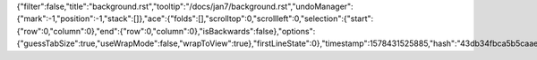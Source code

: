 {"filter":false,"title":"background.rst","tooltip":"/docs/jan7/background.rst","undoManager":{"mark":-1,"position":-1,"stack":[]},"ace":{"folds":[],"scrolltop":0,"scrollleft":0,"selection":{"start":{"row":0,"column":0},"end":{"row":0,"column":0},"isBackwards":false},"options":{"guessTabSize":true,"useWrapMode":false,"wrapToView":true},"firstLineState":0},"timestamp":1578431525885,"hash":"43db34fbca5b5caae7798a9004766abf1c8abf5a"}